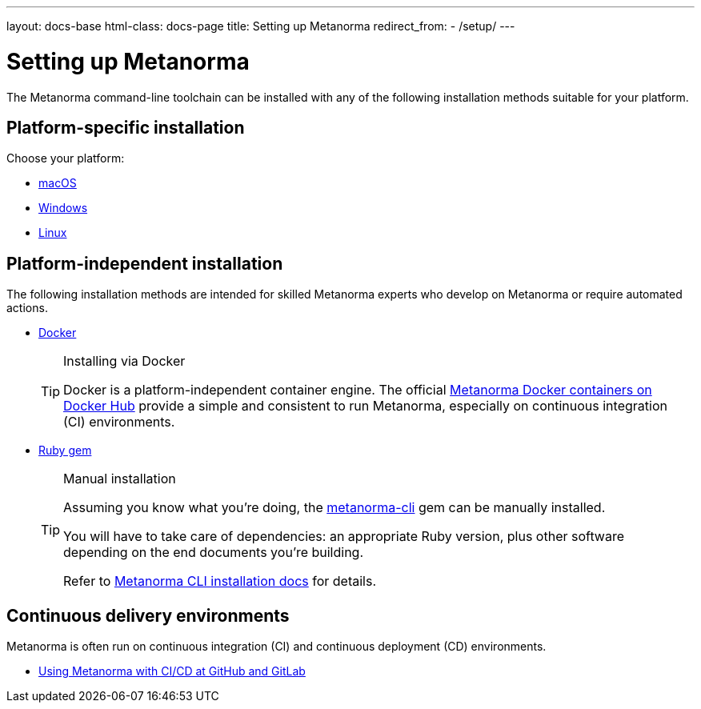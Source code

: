---
layout: docs-base
html-class: docs-page
title: Setting up Metanorma
redirect_from:
  - /setup/
---

= Setting up Metanorma

The Metanorma command-line toolchain can be installed with any of the following
installation methods suitable for your platform.

== Platform-specific installation

Choose your platform:

* link:/setup/macos/[macOS]
* link:/setup/windows/[Windows]
* link:/setup/linux/[Linux]

== Platform-independent installation

The following installation methods are intended for skilled Metanorma experts
who develop on Metanorma or require automated actions.

* link:/setup/docker/[Docker]
+
[TIP]
.Installing via Docker
====
Docker is a platform-independent container engine. The official
https://hub.docker.com/u/metanorma[Metanorma Docker containers on Docker Hub]
provide a simple and consistent to run Metanorma, especially on
continuous integration (CI) environments.
====

* link:/software/metanorma-cli/[Ruby gem]
+
[TIP]
.Manual installation
====
Assuming you know what you’re doing, the
https://rubygems.org/gems/metanorma-cli[metanorma-cli] gem can be manually
installed.

You will have to take care of dependencies: an appropriate Ruby version,
plus other software depending on the end documents you’re building.

Refer to link:/software/metanorma-cli/docs/installation/[Metanorma CLI installation docs]
for details.
====

== Continuous delivery environments

Metanorma is often run on continuous integration (CI) and continuous deployment
(CD) environments.

* link:/setup/cicd[Using Metanorma with CI/CD at GitHub and GitLab]
